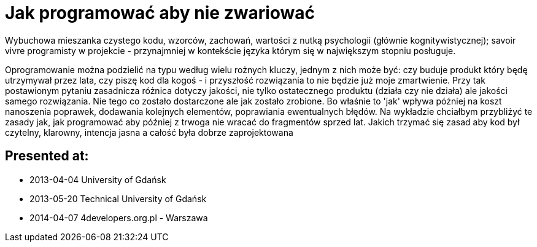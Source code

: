 = Jak programować aby nie zwariować

Wybuchowa mieszanka czystego kodu, wzorców, zachowań, wartości z nutką psychologii (głównie kognitywistycznej); savoir vivre programisty w projekcie - przynajmniej w kontekście języka którym się w największym stopniu posługuje.

Oprogramowanie można podzielić na typu według wielu rożnych kluczy, jednym z nich może być: czy buduje produkt który będę utrzymywał przez lata, czy piszę kod dla kogoś - i przyszłość rozwiązania to nie będzie już moje zmartwienie. Przy tak postawionym pytaniu zasadnicza różnica dotyczy jakości, nie tylko ostatecznego produktu (działa czy nie działa) ale jakości samego rozwiązania. Nie tego co zostało dostarczone ale jak zostało zrobione. Bo właśnie to 'jak' wpływa później na koszt nanoszenia poprawek, dodawania kolejnych elementów, poprawiania ewentualnych błędów. Na wykładzie chciałbym przybliżyć te zasady jak, jak programować aby później z trwoga nie wracać do fragmentów sprzed lat. Jakich trzymać się zasad aby kod był czytelny, klarowny, intencja jasna a całość była dobrze zaprojektowana


== Presented at:

* 2013-04-04 University of Gdańsk
* 2013-05-20 Technical University of Gdańsk
* 2014-04-07 4developers.org.pl - Warszawa

